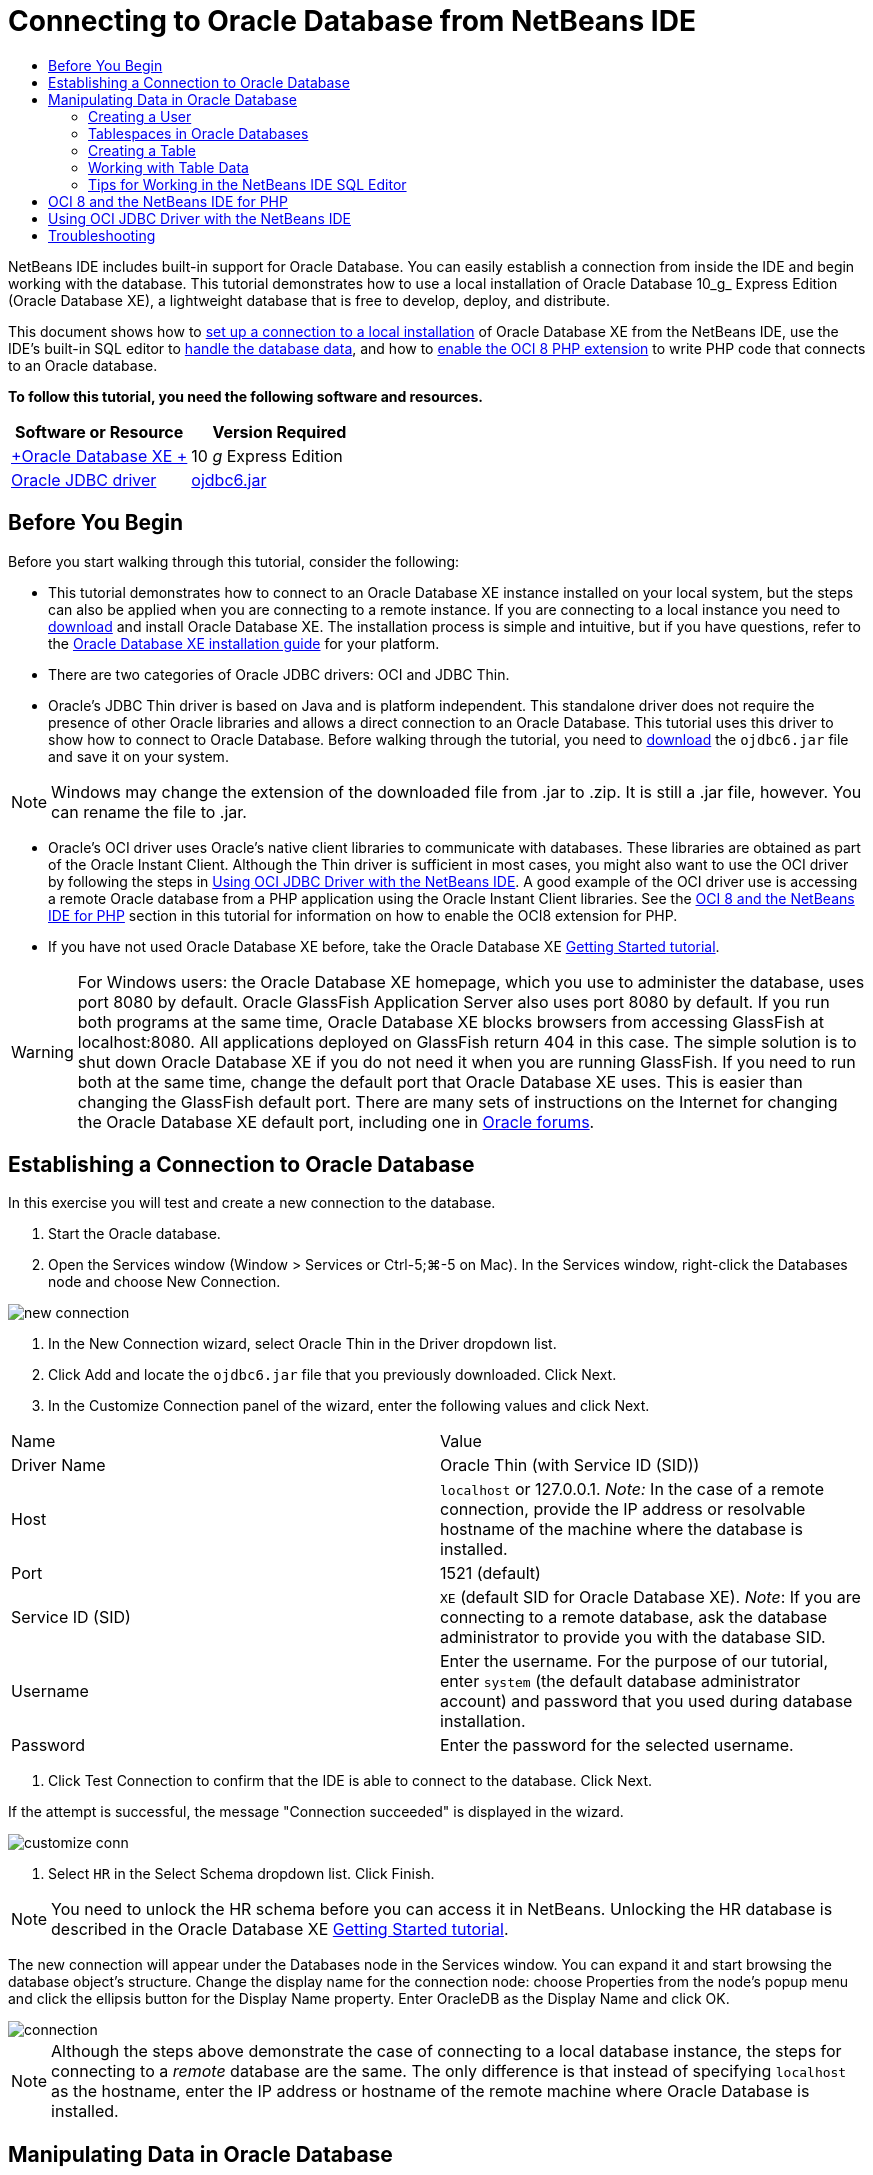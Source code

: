 // 
//     Licensed to the Apache Software Foundation (ASF) under one
//     or more contributor license agreements.  See the NOTICE file
//     distributed with this work for additional information
//     regarding copyright ownership.  The ASF licenses this file
//     to you under the Apache License, Version 2.0 (the
//     "License"); you may not use this file except in compliance
//     with the License.  You may obtain a copy of the License at
// 
//       http://www.apache.org/licenses/LICENSE-2.0
// 
//     Unless required by applicable law or agreed to in writing,
//     software distributed under the License is distributed on an
//     "AS IS" BASIS, WITHOUT WARRANTIES OR CONDITIONS OF ANY
//     KIND, either express or implied.  See the License for the
//     specific language governing permissions and limitations
//     under the License.
//

= Connecting to Oracle Database from NetBeans IDE
:jbake-type: tutorial
:jbake-tags: tutorials 
:jbake-status: published
:syntax: true
:icons: font
:source-highlighter: pygments
:toc: left
:toc-title:
:description: Connecting to Oracle Database from NetBeans IDE - Apache NetBeans
:keywords: Apache NetBeans, Tutorials, Connecting to Oracle Database from NetBeans IDE

NetBeans IDE includes built-in support for Oracle Database. You can easily establish a connection from inside the IDE and begin working with the database. This tutorial demonstrates how to use a local installation of Oracle Database 10_g_ Express Edition (Oracle Database XE), a lightweight database that is free to develop, deploy, and distribute.

This document shows how to <<connect,set up a connection to a local installation>> of Oracle Database XE from the NetBeans IDE, use the IDE's built-in SQL editor to <<createuser,handle the database data>>, and how to <<oci8,enable the OCI 8 PHP extension>> to write PHP code that connects to an Oracle database.

*To follow this tutorial, you need the following software and resources.*

|===
|Software or Resource |Version Required 

|link:http://www.oracle.com/technetwork/database/express-edition/overview/index.html[+Oracle Database XE +] |10 _g_ Express Edition 

|link:http://www.oracle.com/technetwork/database/enterprise-edition/jdbc-112010-090769.html[+Oracle JDBC driver+] |link:http://download.oracle.com/otn/utilities_drivers/jdbc/11202/ojdbc6.jar[+ojdbc6.jar+] 
|===


== Before You Begin

Before you start walking through this tutorial, consider the following:

* This tutorial demonstrates how to connect to an Oracle Database XE instance installed on your local system, but the steps can also be applied when you are connecting to a remote instance. If you are connecting to a local instance you need to link:http://www.oracle.com/technetwork/database/express-edition/overview/index.html[+download+] and install Oracle Database XE. The installation process is simple and intuitive, but if you have questions, refer to the link:http://www.oracle.com/pls/xe102/homepage[+Oracle Database XE installation guide+] for your platform.
* There are two categories of Oracle JDBC drivers: OCI and JDBC Thin.
* Oracle's JDBC Thin driver is based on Java and is platform independent. This standalone driver does not require the presence of other Oracle libraries and allows a direct connection to an Oracle Database. This tutorial uses this driver to show how to connect to Oracle Database. Before walking through the tutorial, you need to link:http://www.oracle.com/technetwork/database/enterprise-edition/jdbc-112010-090769.html[+download+] the  ``ojdbc6.jar``  file and save it on your system.

NOTE: Windows may change the extension of the downloaded file from .jar to .zip. It is still a .jar file, however. You can rename the file to .jar.

* Oracle's OCI driver uses Oracle's native client libraries to communicate with databases. These libraries are obtained as part of the Oracle Instant Client. Although the Thin driver is sufficient in most cases, you might also want to use the OCI driver by following the steps in <<oci,Using OCI JDBC Driver with the NetBeans IDE>>. 
A good example of the OCI driver use is accessing a remote Oracle database from a PHP application using the Oracle Instant Client libraries. See the <<oci8,OCI 8 and the NetBeans IDE for PHP>> section in this tutorial for information on how to enable the OCI8 extension for PHP.
* If you have not used Oracle Database XE before, take the Oracle Database XE link:http://download.oracle.com/docs/cd/B25329_01/doc/admin.102/b25610/toc.htm[+Getting Started tutorial+].

WARNING: For Windows users: the Oracle Database XE homepage, which you use to administer the database, uses port 8080 by default. Oracle GlassFish Application Server also uses port 8080 by default. If you run both programs at the same time, Oracle Database XE blocks browsers from accessing GlassFish at localhost:8080. All applications deployed on GlassFish return 404 in this case. The simple solution is to shut down Oracle Database XE if you do not need it when you are running GlassFish. If you need to run both at the same time, change the default port that Oracle Database XE uses. This is easier than changing the GlassFish default port. There are many sets of instructions on the Internet for changing the Oracle Database XE default port, including one in link:https://forums.oracle.com/forums/thread.jspa?threadID=336855[+Oracle forums+].


== Establishing a Connection to Oracle Database

In this exercise you will test and create a new connection to the database.

1. Start the Oracle database.
2. Open the Services window (Window > Services or Ctrl-5;⌘-5 on Mac). In the Services window, right-click the Databases node and choose New Connection. 

image::images/new-connection.png[]


. In the New Connection wizard, select Oracle Thin in the Driver dropdown list.
. Click Add and locate the  ``ojdbc6.jar``  file that you previously downloaded. Click Next.
. In the Customize Connection panel of the wizard, enter the following values and click Next. 

|===

|Name |Value 

|Driver Name |Oracle Thin (with Service ID (SID)) 

|Host | ``localhost``  or 127.0.0.1. 
_Note:_ In the case of a remote connection, provide the IP address or resolvable hostname of the machine where the database is installed. 

|Port |1521 (default) 

|Service ID (SID) | ``XE``  (default SID for Oracle Database XE).
_Note_: If you are connecting to a remote database, ask the database administrator to provide you with the database SID. 

|Username |

Enter the username. 
For the purpose of our tutorial, enter  ``system``  (the default database administrator account) and password that you used during database installation.

 

|Password |Enter the password for the selected username. 
|===


. Click Test Connection to confirm that the IDE is able to connect to the database. Click Next.

If the attempt is successful, the message "Connection succeeded" is displayed in the wizard.

image::images/customize-conn.png[]


. Select  ``HR``  in the Select Schema dropdown list. Click Finish.

NOTE: You need to unlock the HR schema before you can access it in NetBeans. Unlocking the HR database is described in the Oracle Database XE link:http://download.oracle.com/docs/cd/B25329_01/doc/admin.102/b25610/toc.htm[+Getting Started tutorial+].

The new connection will appear under the Databases node in the Services window. You can expand it and start browsing the database object's structure. 
Change the display name for the connection node: choose Properties from the node's popup menu and click the ellipsis button for the Display Name property. Enter OracleDB as the Display Name and click OK.

image::images/connection.png[]

NOTE: Although the steps above demonstrate the case of connecting to a local database instance, the steps for connecting to a _remote_ database are the same. The only difference is that instead of specifying  ``localhost``  as the hostname, enter the IP address or hostname of the remote machine where Oracle Database is installed.


== Manipulating Data in Oracle Database

A common way of interacting with databases is running SQL commands in an SQL editor or by using database management interfaces. For example, Oracle Database XE has a browser-based interface through which you can administer the database, manage database objects, and manipulate data.

Although you can perform most of the database-related tasks through the Oracle Database management interface, in this tutorial we demonstrate how you can make use of the SQL Editor in the NetBeans IDE to perform some of these tasks. The following exercises demonstrate how to create a new user, quickly recreate a table, and copy the table data.


=== Creating a User

Let's create a new database user account to manipulate tables and data in the database. To create a new user, you must be logged in under a database administrator account, in our case, the default  ``system``  account created during database installation.

1. In the Services window, right-click the OracleDB connection node and choose Execute Command. This opens the NetBeans IDE's SQL editor, in which you can enter SQL commands that will be sent to the database.

image::images/execute.png[]


. To create a new user, enter the following command in the SQL Editor window and click the Run SQL button on the toolbar. 

image::images/create-user.png[]

[source,sql]
----
create user jim 
  identified by mypassword 
  default tablespace users 
  temporary tablespace temp 
  quota unlimited on users;
----

This command creates a new user  ``jim``  with the password  ``mypassword`` . The default tablespace is  ``users``  and the allocated space is unlimited.


. The next step is to grant the  ``jim``  user account privileges to do actions in the database. We need to allow the user to connect to the database, create and modify tables in user's default tablespace, and access the  ``Employees``  table in the sample  ``hr``  database.

In real life, a database administrator creates custom roles and fine tunes privileges for each role. However, for the purpose of our tutorial, we can use a predefined role, such as  ``CONNECT`` . For more information about roles and privileges, see link:http://download.oracle.com/docs/cd/E11882_01/network.112/e16543/toc.htm[+Oracle Database Security Guide+].


[source,sql]
----
grant connect to jim;
grant create table to jim;
grant select on hr.departments to jim;
----

=== Tablespaces in Oracle Databases

A tablespace is a logical database storage unit of any Oracle database. In fact, all of the database's data is stored in tablespaces. You create tables within allocated tablespaces. If a default tablespace is not explicitly assigned to a user, the system tablespace is used by default (it is better to avoid this situation)

For more information about the tablespace concept, see link:http://www.orafaq.com/wiki/Tablespace[+Oracle FAQ: Tablespace+]

=== Creating a Table

There are several ways to create a table in the database through the NetBeans IDE. For example, you can run an SQL file (right-click the file and choose Run File), execute an SQL Command (right-click the connection node and choose Execute Command) or use the Create Table dialog box (right-click the Tables node and choose Create Table). In this exercise you will recreate a table by using the structure of another table.

In this example, you want the user  ``jim``  to create a copy of the  ``Departments``  table in his schema by recreating the table from the  ``hr``  database. Before you create the table you will need to disconnect from the server and log in as user  ``jim`` .

1. Right-click the  ``OracleDB``  connection node in the Services window and choose Disconnect.
2. Right-click the  ``OracleDB``  connection node and choose Connect and log in as  ``jim`` .
3. Expand the Tables node under the HR schema and confirm that only the  ``Departments``  table is accessible to user  ``jim`` .

When you created the user  ``jim`` , the Select privilege was limited to the  ``Departments``  table.

image::images/hr-view.png[]


. Right-click the  ``Departments``  table node and select Grab Structure. Save the  ``.grab``  file on your disk.
. Expand the  ``JIM``  schema, right-click the  ``Tables``  node and choose Recreate Table. 
Point to the  ``.grab``  file that you created. 

image::images/recreate.png[]


. Review the SQL script that will be used to create the table. Click OK. 

image::images/nametable.png[]

When you click OK, the new  ``DEPARTMENTS``  table is created and appears under the  ``JIM``  schema node. If you right-click the table node and choose View Data you will see that the table is empty.

If you want to copy the data from the original  ``Departments``  table to the new table, you can enter the data manually in the table editor or run an SQL script on the new table to populate the table.

NOTE: To enter the data manually, perform the following steps.

1. Right-click the  ``DEPARTMENTS``  table under the  ``JIM``  schema and choose View Data.
2. Click the Insert Records icon on the View Data toolbar and to open the Insert Record window. 

image::images/insert-rec.png[]


. Type in the fields to enter the data. Click OK.

For example, you can enter the following values taken from the original  ``DEPARTMENTS``  table.

|===
|Column |Value 

|DEPARTMENT_ID |10 

|DEPARTMENT_NAME |Administration 

|MANAGER_ID |200 

|LOCATION_ID |1700 
|===

To populate the table using an SQL script, perform the following steps.

1. Right-click the  ``DEPARTMENTS``  table under the  ``JIM``  schema and choose Execute Command.
2. Enter the script in the SQL Command tab. Click the Run button in the toolbar.

The following script will populate the first row of the new table with the data from the original table.


[source,sql]
----
INSERT INTO JIM.DEPARTMENTS (DEPARTMENT_ID, DEPARTMENT_NAME, MANAGER_ID, LOCATION_ID) VALUES (10, 'Administration', 200, 1700);
----

You can retrieve the SQL script for populating the table from the original table by performing the following steps.

1. Right-click the  ``DEPARTMENTS``  table under the  ``HR``  schema and choose View Data.
2. Select all rows in the View Data window, then right-click in the table and choose Show SQL Script for INSERT from the popup menu to open the Show SQL dialog that contains the script.

You can then copy the script and modify it as necessary to insert the data in your table.

See <<tips,Tips>> for more information about working in the SQL Editor.


=== Working with Table Data

To work with table data, you can make use of the SQL Editor in NetBeans IDE. By running SQL queries, you can add, modify and delete data maintained in database structures.

At first, create the second table named Locations in the  ``jim``  schema (stay logged under the jim's user account). This time, we will simply run the ready-to-use SQL file in the IDE:

1. Download and save the link:https://netbeans.org/project_downloads/samples/Samples/Java/locations.sql[+locations.sql+] file to the _USER_HOME_ directory on your computer.
2. Open the Favorites window of the IDE and locate the  ``locations.sql``  file.

To open the Favorites window, click Window > Favorites in the main menu (press Ctrl-3). The _USER_HOME_ directory is listed in the Favorites window by default.


. Right-click the  ``locations.sql``  file and choose Run File.

image::images/run-file.png[]

NOTE: If more than one database connection is registered with the IDE, the IDE might prompt you to select the correct connection.


. In the Services window, right-click the Tables node and choose Refresh in the popup menu.

You can see that the  ``Locations``  table with data was added to the  ``JIM``  schema.

image::images/second-table.png[]


. Right-click the Locations table node and choose View Data to see the table contents. You will see the contents of the Locations table.
You can insert new records and modify existing data directly in this view window. 

image::images/view-data1.png[]


. Next, we run a query to display information from two tables: Departments and Locations.

In our case, we will use a simple "natural join", because both tables have the same "location_id" column that holds values of the same data type. This join selects only the rows that have equal values in the matching location_id column.

Open the SQL Command window (right-click the  ``Tables``  node under the  ``JIM``  schema and choose Execute Command), enter the following SQL statement, and click the Run SQL icon.


[source,sql]
----
SELECT DEPARTMENT_NAME, MANAGER_ID, LOCATION_ID, STREET_ADDRESS, POSTAL_CODE, CITY, STATE_PROVINCE 
FROM departments NATURAL JOIN locations
ORDER by DEPARTMENT_NAME;
----

This SQL query returns the rows from the Departments table whose location_id values are equal to the values in the matching column in the Locations table, with the results being ordered by the Department name. Note that you cannot insert new records directly in the results of this query, as you could do in the representation of a single table.

image::images/join.png[]

You can save the SQL join query as a View (right-click the View node and choose Create View) and run it conveniently whenever you want. For this, the database user should be granted the privilege to Create View that our sample user does not have. You can log in under the system account, grant  ``jim``  the Create View privilege (with this SQL statement: "grant create view to jim;") and try creating your own view.


=== Tips for Working in the NetBeans IDE SQL Editor

If you were following this tutorial, you already used the capabilities of the NetBeans IDE SQL Editor. Here we list several other capabilities of the NetBeans IDE SQL Editor that might be useful to you.

1. *GUI View of Database Tables*. When you right-click a table node in the Services window and choose View Data, the IDE displays a visual representation of the table and its data (as shown in the figure above). You can also add, modify, and delete table data directly in this view.
* To add a record, click the Insert Records image:images/row-add.png[] icon and insert new data in the Insert Records window that opens. Click the Show SQL button to see the SQL code for this operation. The table will be automatically updated with the new records.
* To modify a record, double-click directly inside any cell in the GUI View of a table and type the new value. Until the change is committed, the modified text is shown in green. To commit your changes, click the Commit Changes image:images/row-commit.png[] icon. To cancel changes, click the Cancel Edits image:images/row-commit.png[] icon.
* To delete a row, select it and click the Delete Selected Records image:images/row-commit.png[] icon.

[start=2]
. *Keep Prior Tabs*. Click the Keep Prior Tabs image:images/keepoldresulttabs.png[] icon on the SQL Editor toolbar to keep the windows with the results of previous queries open. This can be helpful if you want to compare the results of several queries.

[start=3]
. *SQL History* (Ctrl-Alt-Shift-H). Use the SQL History image:images/sql-history.png[] icon on the SQL Editor toolbar to view all SQL statements that you ran for each of the database connections. Choose the connection from the drop-down list, find the SQL statement that you need and click Insert to place the statement to the SQL Command window.

[start=4]
. *Connection list*. If you have several database connections and you need to quickly switch between them in the SQL Editor, use the Connections drop-down list.

[start=5]
. *Run SQL Statements*. To run the entire statement that is currently in the SQL Command window, click the Run SQL image:images/runsql.png[]icon. If you want to run only a part of SQL, select it in the SQL Command window, right-click the selection and choose Run Selection. In this case, only the selected part will be executed.



== OCI 8 and the NetBeans IDE for PHP

You can use the OCI 8 PHP extension and the NetBeans IDE for PHP to write PHP code that communicates with an Oracle database. To use NetBeans IDE for PHP and an Oracle database:

1. Set up the PHP environment as described in the Configuring Your Environment for PHP Development section of the link:../../trails/php.html[+PHP Learning Trail+]. Note that NetBeans IDE supports only PHP 5.2 or 5.3.
2. Open your  ``php.ini``  file in an editor. Make certain that the  ``extension_dir``  property is set to the PHP extensions directory. This directory is usually  ``PHP_HOME/ext`` . For example, with PHP 5.2.9 installed to the root directory of  ``C:`` , the  ``extension_dir``  setting should be  ``extension_dir="C:\php-5.2.9\ext"`` .
3. Locate and uncomment the line  ``extension=php_oci8_11g.dll``  (for Oracle 11g) or  ``extension=php_oci8.dll``  (for Oracle 10.2 or XE). Only one of these extensions can be enabled at one time.

*Important: *If there is no such line in  ``php.ini`` , look in the extensions folder for the OCI 8 extension file. If there is no OCI 8 extension file in your extensions folder, see link:http://www.oracle.com/technetwork/articles/technote-php-instant-084410.html[+Installing PHP and the Oracle Instant Client for Linux and Windows+] for information about downloading and installing OCI 8.


. Restart Apache. (Windows users should restart their computer.)
. Run  ``phpinfo()`` . If you successfully enabled OCI 8, an OCI 8 section appears in  ``phpinfo()``  output.

For more information about enabling OCI 8, and especially for using OCI 8 with a remote Oracle DB server, see link:http://www.oracle.com/technetwork/articles/technote-php-instant-084410.html[+Installing PHP and the Oracle Instant Client for Linux and Windows+].

When OCI 8 is enabled, NetBeans IDE for PHP accesses this extension for code completion and debugging.

image::images/oci-cc.png[]


== Using OCI JDBC Driver with the NetBeans IDE

OCI driver packages are available in the same JAR file as the JDBC Thin driver ( ``ojdbc6.jar`` ). The selection of which driver to use depends on the interface:  ``oracle.jdbc.OracleDriver``  for the Thin driver and  ``oracle.jdbc.driver.OracleDriver``  for the OCI driver. To use the OCI driver, you must also install the Oracle Database Instant Client, because it contains all the libraries required for the OCI driver to communicate with the database.

*To connect to Oracle Database from the NetBeans IDE by using the Oracle's OCI driver:*

1. link:http://www.oracle.com/technetwork/database/features/instant-client/index-100365.html[+Download+] the "Basic" package of Oracle Database Instant Client for your platform. Follow the installation instructions on link:http://www.oracle.com/technetwork/database/features/instant-client/index-100365.html[+this page+].
2. In the IDE's Services window, right-click the Databases node and choose New Connection.
3. In the Locate Driver step, choose Oracle OCI, click Add and specify the  ``ojdbc6.jar``  file.
4. In the Customize Connection dialog box, provide the connection details: IP address, port, SID, username and password.
Notice the difference in the JDBC URL for the OCI and Thin drivers. 

image::images/oci-connection.png[]


== Troubleshooting

The troubleshooting tips below describe only a few exceptions that we met. If your question is not answered here, make your own search or use the Send Feedback on This Tutorial link to provide constructive feedback.

* You see the error similar to the following:

[source,bash]
----
Shutting down v3 due to startup exception : No free port within range:
>> 8080=com.sun.enterprise.v3.services.impl.monitor.MonitorableSelectorHandler@7dedad
----
This happens because both the GlassFish application server and Oracle Database use port 8080. So, if you want to use both applications at the same time, you need to change this default port of one of them. To reset the default port of the Oracle Database, you can use this command:

[source,bash]
----
CONNECT SYSTEM/passwordEXEC DBMS_XDB.SETHTTPPORT(<new port number>);
----
* You receive the following error:

[source,bash]
----
Listener refused the connection with the following error: ORA-12505, TNS:listener does not currently know of SID given in connect descriptor.
----
This happens when the Service ID (SID) of the database instance provided by the connect descriptor is not known to the listener. There are a number of causes for this exception. For example, it might occur if Oracle Database has not been started (simplest case). Or the SID is incorrect or not known to the listener. If you use a default SID (e.g. for Oracle Database Express Edition, the default SID is XE), this problem is unlikely to appear. The SID is included in the CONNECT DATA parts in the  ``tnsnames.ora``  file (on a Windows machine, the file is at  ``%ORACLE_HOME%\network\admin\tnsnames.ora`` ).
* You receive the following error: 

[source,bash]
----
ORA-12705: Cannot access NLS data files or invalid environment specified.
----

In a general case, this means that the NLS_LANG environment variable contains an invalid value for language, territory, or character set. If this is your case, the invalid NLS_LANG settings should be disabled at your operating system level. For Windows, rename the NLS_LANG subkey in your Windows registry at \HKEY_LOCAL_MACHINE\SOFTWARE\ORACLE. For Linux/Unix, run the command "unset NLS_LANG".

